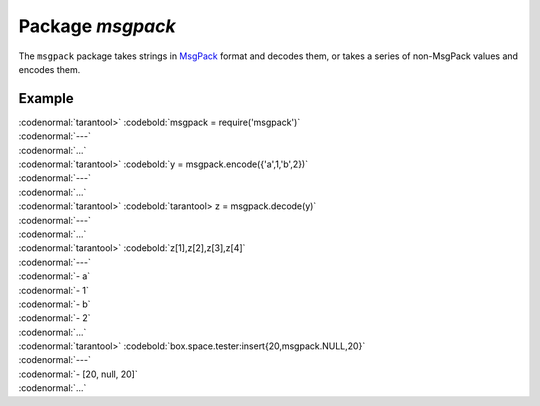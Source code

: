 -------------------------------------------------------------------------------
                                    Package `msgpack`
-------------------------------------------------------------------------------

The ``msgpack`` package takes strings in MsgPack_ format and decodes them, or takes a
series of non-MsgPack values and encodes them.

.. module:: msgpack

.. function:: encode(lua_value)

    Convert a Lua object to a MsgPack string.

    :param lua_value: either a scalar value or a Lua table value.
    :return: the original value reformatted as a MsgPack string.
    :rtype: string

.. function:: decode(string)

    Convert a MsgPack string to a Lua object.

    :param string: a string formatted as YAML.
    :return: the original contents formatted as a Lua table.
    :rtype: table

.. _msgpack-null:

.. data:: NULL

    A value comparable to Lua "nil" which may be useful as a placeholder in a tuple.

=================================================
                    Example
=================================================

| :codenormal:`tarantool>` :codebold:`msgpack = require('msgpack')`
| :codenormal:`---`
| :codenormal:`...`
| :codenormal:`tarantool>` :codebold:`y =  msgpack.encode({'a',1,'b',2})`
| :codenormal:`---`
| :codenormal:`...`
| :codenormal:`tarantool>` :codebold:`tarantool>  z = msgpack.decode(y)`
| :codenormal:`---`
| :codenormal:`...`
| :codenormal:`tarantool>` :codebold:`z[1],z[2],z[3],z[4]`
| :codenormal:`---`
| :codenormal:`- a`
| :codenormal:`- 1`
| :codenormal:`- b`
| :codenormal:`- 2`
| :codenormal:`...`
| :codenormal:`tarantool>` :codebold:`box.space.tester:insert{20,msgpack.NULL,20}`
| :codenormal:`---`
| :codenormal:`- [20, null, 20]`
| :codenormal:`...`

.. _MsgPack: http://msgpack.org/
